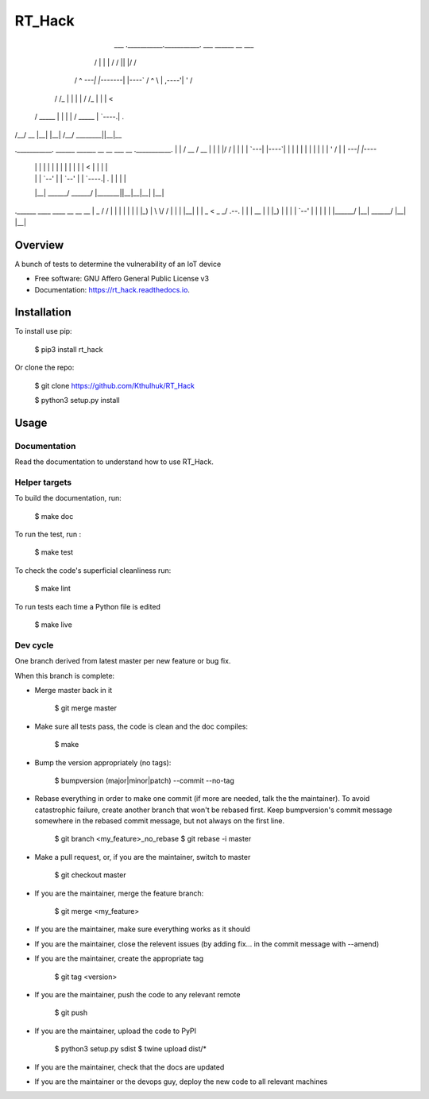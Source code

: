 =======
RT_Hack
=======

     ___   .___________.___________.    ___       ______  __  ___ 
    /   \  |           |           |   /   \     /      ||  |/  / 
   /  ^  \ `---|  |----`---|  |----`  /  ^  \   |  ,----'|  '  /  
  /  /_\  \    |  |        |  |      /  /_\  \  |  |     |    <   
 /  _____  \   |  |        |  |     /  _____  \ |  `----.|  .  \  
/__/     \__\  |__|        |__|    /__/     \__\ \______||__|\__\ 
                                                                  
.___________.  ______     ______    __       __  ___  __  .___________.
|           | /  __  \   /  __  \  |  |     |  |/  / |  | |           |
`---|  |----`|  |  |  | |  |  |  | |  |     |  '  /  |  | `---|  |----`
    |  |     |  |  |  | |  |  |  | |  |     |    <   |  |     |  |     
    |  |     |  `--'  | |  `--'  | |  `----.|  .  \  |  |     |  |     
    |__|      \______/   \______/  |_______||__|\__\ |__|     |__|     
                                                                       
.______   ____    ____           __   __    __  
|   _  \  \   \  /   /          |  | |  |  |  | 
|  |_)  |  \   \/   /           |  | |  |__|  | 
|   _  <    \_    _/      .--.  |  | |   __   | 
|  |_)  |     |  |        |  `--'  | |  |  |  | 
|______/      |__|         \______/  |__|  |__| 
                                                

Overview
--------

A bunch of tests to determine the vulnerability of an IoT device


* Free software: GNU Affero General Public License v3
* Documentation: https://rt_hack.readthedocs.io.


Installation
------------

To install use pip:

    $ pip3 install rt_hack


Or clone the repo:

    $ git clone https://github.com/Kthulhuk/RT_Hack

    $ python3 setup.py install
    

Usage
-----

Documentation
=============

Read the documentation to understand how to use RT_Hack.

Helper targets
==============

To build the documentation, run:

    $ make doc
    
To run the test, run :

    $ make test

To check the code's superficial cleanliness run:

    $ make lint
    
To run tests each time a Python file is edited

    $ make live

Dev cycle
=========

One branch derived from latest master per new feature or bug fix.

When this branch is complete:

- Merge master back in it
        
        $ git merge master
        
- Make sure all tests pass, the code is clean and the doc compiles:

        $ make
        
- Bump the version appropriately (no tags):

        $ bumpversion (major|minor|patch) --commit --no-tag
        
- Rebase everything in order to make one commit (if more are needed, talk the the maintainer). To avoid catastrophic failure, create another branch that won't be rebased first. Keep bumpversion's commit message somewhere in the rebased commit message, but not always on the first line.

        $ git branch <my_feature>_no_rebase
        $ git rebase -i master
        
- Make a pull request, or, if you are the maintainer, switch to master

        $ git checkout master
        
- If you are the maintainer, merge the feature branch:
        
        $ git merge <my_feature>
        
- If you are the maintainer, make sure everything works as it should

- If you are the maintainer, close the relevent issues (by adding fix... in the commit message with --amend)

- If you are the maintainer, create the appropriate tag

        $ git tag <version>

- If you are the maintainer, push the code to any relevant remote

        $ git push
        
- If you are the maintainer, upload the code to PyPI

        $ python3 setup.py sdist
        $ twine upload dist/*
        
- If you are the maintainer, check that the docs are updated

- If you are the maintainer or the devops guy, deploy the new code to all relevant machines

